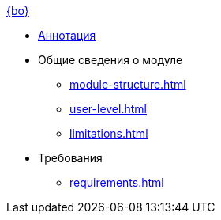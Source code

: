 .xref:index.adoc[{bo}]
* xref:index.adoc[Аннотация]

* Общие сведения о модуле
** xref:module-structure.adoc[]
** xref:user-level.adoc[]
** xref:limitations.adoc[]

* Требования
** xref:requirements.adoc[]
